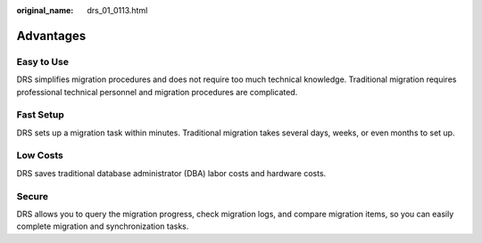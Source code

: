 :original_name: drs_01_0113.html

.. _drs_01_0113:

Advantages
==========

Easy to Use
-----------

DRS simplifies migration procedures and does not require too much technical knowledge. Traditional migration requires professional technical personnel and migration procedures are complicated.

Fast Setup
----------

DRS sets up a migration task within minutes. Traditional migration takes several days, weeks, or even months to set up.

Low Costs
---------

DRS saves traditional database administrator (DBA) labor costs and hardware costs.

Secure
------

DRS allows you to query the migration progress, check migration logs, and compare migration items, so you can easily complete migration and synchronization tasks.
